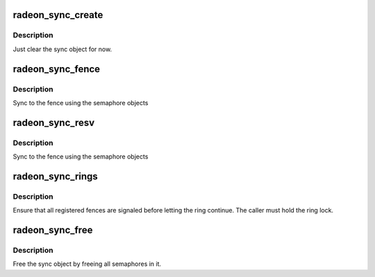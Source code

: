 .. -*- coding: utf-8; mode: rst -*-
.. src-file: drivers/gpu/drm/radeon/radeon_sync.c

.. _`radeon_sync_create`:

radeon_sync_create
==================

.. c:function:: void radeon_sync_create(struct radeon_sync *sync)

    zero init sync object

    :param struct radeon_sync \*sync:
        sync object to initialize

.. _`radeon_sync_create.description`:

Description
-----------

Just clear the sync object for now.

.. _`radeon_sync_fence`:

radeon_sync_fence
=================

.. c:function:: void radeon_sync_fence(struct radeon_sync *sync, struct radeon_fence *fence)

    use the semaphore to sync to a fence

    :param struct radeon_sync \*sync:
        sync object to add fence to

    :param struct radeon_fence \*fence:
        fence to sync to

.. _`radeon_sync_fence.description`:

Description
-----------

Sync to the fence using the semaphore objects

.. _`radeon_sync_resv`:

radeon_sync_resv
================

.. c:function:: int radeon_sync_resv(struct radeon_device *rdev, struct radeon_sync *sync, struct reservation_object *resv, bool shared)

    use the semaphores to sync to a reservation object

    :param struct radeon_device \*rdev:
        *undescribed*

    :param struct radeon_sync \*sync:
        sync object to add fences from reservation object to

    :param struct reservation_object \*resv:
        reservation object with embedded fence

    :param bool shared:
        true if we should only sync to the exclusive fence

.. _`radeon_sync_resv.description`:

Description
-----------

Sync to the fence using the semaphore objects

.. _`radeon_sync_rings`:

radeon_sync_rings
=================

.. c:function:: int radeon_sync_rings(struct radeon_device *rdev, struct radeon_sync *sync, int ring)

    sync ring to all registered fences

    :param struct radeon_device \*rdev:
        radeon_device pointer

    :param struct radeon_sync \*sync:
        sync object to use

    :param int ring:
        ring that needs sync

.. _`radeon_sync_rings.description`:

Description
-----------

Ensure that all registered fences are signaled before letting
the ring continue. The caller must hold the ring lock.

.. _`radeon_sync_free`:

radeon_sync_free
================

.. c:function:: void radeon_sync_free(struct radeon_device *rdev, struct radeon_sync *sync, struct radeon_fence *fence)

    free the sync object

    :param struct radeon_device \*rdev:
        radeon_device pointer

    :param struct radeon_sync \*sync:
        sync object to use

    :param struct radeon_fence \*fence:
        fence to use for the free

.. _`radeon_sync_free.description`:

Description
-----------

Free the sync object by freeing all semaphores in it.

.. This file was automatic generated / don't edit.

